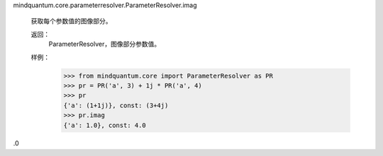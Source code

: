 mindquantum.core.parameterresolver.ParameterResolver.imag

        获取每个参数值的图像部分。

        返回：
            ParameterResolver，图像部分参数值。

        样例：
            >>> from mindquantum.core import ParameterResolver as PR
            >>> pr = PR('a', 3) + 1j * PR('a', 4)
            >>> pr
            {'a': (1+1j)}, const: (3+4j)
            >>> pr.imag
            {'a': 1.0}, const: 4.0
.0
